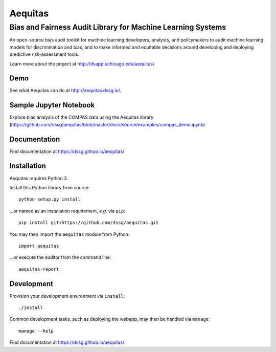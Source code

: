 ==========
Aequitas
==========

----------------------------------------------
Bias and Fairness Audit Library for Machine Learning Systems
----------------------------------------------

An open-source bias audit toolkit for machine learning developers, analysts, and policymakers to audit machine learning models for discrimination and bias, and to make informed and equitable decisions around developing and deploying predictive risk-assessment tools.

Learn more about the project at http://dsapp.uchicago.edu/aequitas/

Demo
====

See what Aequitas can do at http://aequitas.dssg.io/.

Sample Jupyter Notebook
====

Explore bias analysis of the COMPAS data using the Aequitas library (https://github.com/dssg/aequitas/blob/master/docs/source/examples/compas_demo.ipynb)

Documentation
====

Find documentation at https://dssg.github.io/aequitas/

Installation
============

Aequitas requires Python 3.

Install this Python library from source::

    python setup.py install

...or named as an installation requirement, *e.g.* via ``pip``::

    pip install git+https://github.com/dssg/aequitas.git

You may then import the ``aequitas`` module from Python::

    import aequitas

...or execute the auditor from the command line::

    aequitas-report

Development
===========

Provision your development environment via ``install``::

    ./install

Common development tasks, such as deploying the webapp, may then be handled via ``manage``::

    manage --help

Find documentation at https://dssg.github.io/aequitas/

